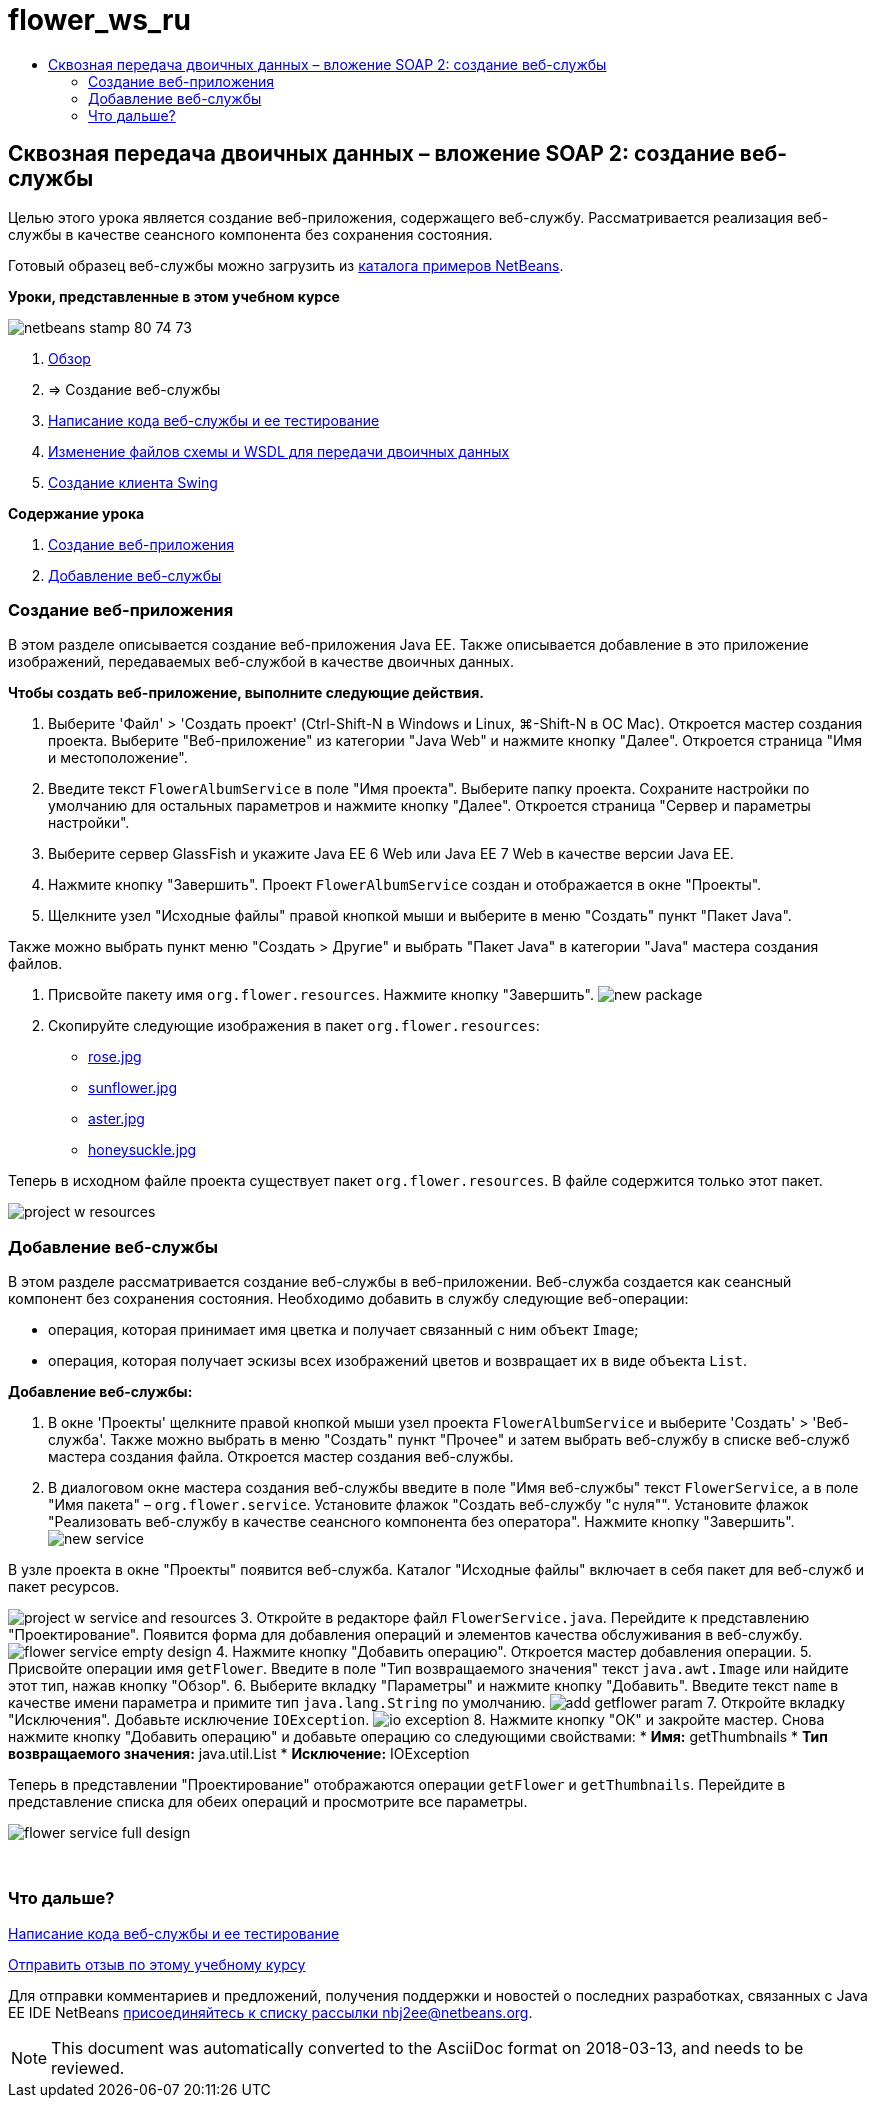 // 
//     Licensed to the Apache Software Foundation (ASF) under one
//     or more contributor license agreements.  See the NOTICE file
//     distributed with this work for additional information
//     regarding copyright ownership.  The ASF licenses this file
//     to you under the Apache License, Version 2.0 (the
//     "License"); you may not use this file except in compliance
//     with the License.  You may obtain a copy of the License at
// 
//       http://www.apache.org/licenses/LICENSE-2.0
// 
//     Unless required by applicable law or agreed to in writing,
//     software distributed under the License is distributed on an
//     "AS IS" BASIS, WITHOUT WARRANTIES OR CONDITIONS OF ANY
//     KIND, either express or implied.  See the License for the
//     specific language governing permissions and limitations
//     under the License.
//

= flower_ws_ru
:jbake-type: page
:jbake-tags: old-site, needs-review
:jbake-status: published
:keywords: Apache NetBeans  flower_ws_ru
:description: Apache NetBeans  flower_ws_ru
:toc: left
:toc-title:

== Сквозная передача двоичных данных – вложение SOAP 2: создание веб-службы

Целью этого урока является создание веб-приложения, содержащего веб-службу. Рассматривается реализация веб-службы в качестве сеансного компонента без сохранения состояния.

Готовый образец веб-службы можно загрузить из link:https://netbeans.org/projects/samples/downloads/download/Samples%252FWeb%2520Services%252FWeb%2520Service%2520Passing%2520Binary%2520Data%2520--%2520EE6%252FFlowerAlbumService.zip[каталога примеров NetBeans].

*Уроки, представленные в этом учебном курсе*

image:netbeans-stamp-80-74-73.png[title="Содержимое этой страницы применимо к IDE NetBeans 7.2, 7.3, 7.4 и 8.0"]

1. link:./flower_overview.html[Обзор]
2. => Создание веб-службы
3. link:flower-code-ws.html[Написание кода веб-службы и ее тестирование]
4. link:./flower_wsdl_schema.html[Изменение файлов схемы и WSDL для передачи двоичных данных]
5. link:./flower_swing.html[Создание клиента Swing]

*Содержание урока*

1. link:#create-web-app[Создание веб-приложения]
2. link:#add-ws[Добавление веб-службы]

=== Создание веб-приложения

В этом разделе описывается создание веб-приложения Java EE. Также описывается добавление в это приложение изображений, передаваемых веб-службой в качестве двоичных данных.

*Чтобы создать веб-приложение, выполните следующие действия.*

1. Выберите 'Файл' > 'Создать проект' (Ctrl-Shift-N в Windows и Linux, ⌘-Shift-N в ОС Mac). Откроется мастер создания проекта. Выберите "Веб-приложение" из категории "Java Web" и нажмите кнопку "Далее". Откроется страница "Имя и местоположение".
2. Введите текст `FlowerAlbumService` в поле "Имя проекта". Выберите папку проекта. Сохраните настройки по умолчанию для остальных параметров и нажмите кнопку "Далее". Откроется страница "Сервер и параметры настройки".
3. Выберите сервер GlassFish и укажите Java EE 6 Web или Java EE 7 Web в качестве версии Java EE.
4. Нажмите кнопку "Завершить". Проект `FlowerAlbumService` создан и отображается в окне "Проекты".
5. Щелкните узел "Исходные файлы" правой кнопкой мыши и выберите в меню "Создать" пункт "Пакет Java".

Также можно выбрать пункт меню "Создать > Другие" и выбрать "Пакет Java" в категории "Java" мастера создания файлов.

6. Присвойте пакету имя `org.flower.resources`. Нажмите кнопку "Завершить".
image:new-package.png[]
7. Скопируйте следующие изображения в пакет `org.flower.resources`:
* link:rose.jpg[rose.jpg]
* link:sunflower.jpg[sunflower.jpg]
* link:aster.jpg[aster.jpg]
* link:honeysuckle.jpg[honeysuckle.jpg]

Теперь в исходном файле проекта существует пакет `org.flower.resources`. В файле содержится только этот пакет.

image:project-w-resources.png[]

=== Добавление веб-службы

В этом разделе рассматривается создание веб-службы в веб-приложении. Веб-служба создается как сеансный компонент без сохранения состояния. Необходимо добавить в службу следующие веб-операции:

* операция, которая принимает имя цветка и получает связанный с ним объект `Image`;
* операция, которая получает эскизы всех изображений цветов и возвращает их в виде объекта `List`.

*Добавление веб-службы:*

1. В окне 'Проекты' щелкните правой кнопкой мыши узел проекта `FlowerAlbumService` и выберите 'Создать' > 'Веб-служба'. Также можно выбрать в меню "Создать" пункт "Прочее" и затем выбрать веб-службу в списке веб-служб мастера создания файла. Откроется мастер создания веб-службы.
2. В диалоговом окне мастера создания веб-службы введите в поле "Имя веб-службы" текст `FlowerService`, а в поле "Имя пакета" – `org.flower.service`. Установите флажок "Создать веб-службу "с нуля"". Установите флажок "Реализовать веб-службу в качестве сеансного компонента без оператора". Нажмите кнопку "Завершить".
image:new-service.png[]

В узле проекта в окне "Проекты" появится веб-служба. Каталог "Исходные файлы" включает в себя пакет для веб-служб и пакет ресурсов.

image:project-w-service-and-resources.png[]
3. Откройте в редакторе файл `FlowerService.java`. Перейдите к представлению "Проектирование". Появится форма для добавления операций и элементов качества обслуживания в веб-службу.
image:flower-service-empty-design.png[]
4. Нажмите кнопку "Добавить операцию". Откроется мастер добавления операции.
5. Присвойте операции имя `getFlower`. Введите в поле "Тип возвращаемого значения" текст `java.awt.Image` или найдите этот тип, нажав кнопку "Обзор".
6. Выберите вкладку "Параметры" и нажмите кнопку "Добавить". Введите текст `name` в качестве имени параметра и примите тип `java.lang.String` по умолчанию.
image:add-getflower-param.png[]
7. Откройте вкладку "Исключения". Добавьте исключение `IOException`.
image:io-exception.png[]
8. Нажмите кнопку "ОК" и закройте мастер. Снова нажмите кнопку "Добавить операцию" и добавьте операцию со следующими свойствами:
* *Имя:* getThumbnails
* *Тип возвращаемого значения:* java.util.List
* *Исключение:* IOException

Теперь в представлении "Проектирование" отображаются операции `getFlower` и `getThumbnails`. Перейдите в представление списка для обеих операций и просмотрите все параметры.

image:flower-service-full-design.png[]

 

=== Что дальше?

link:./flower-code-ws.html[Написание кода веб-службы и ее тестирование]

link:/about/contact_form.html?to=3&subject=Feedback:%20Flower%20Creating%20WS%20EE6[Отправить отзыв по этому учебному курсу]


Для отправки комментариев и предложений, получения поддержки и новостей о последних разработках, связанных с Java EE IDE NetBeans link:../../../community/lists/top.html[присоединяйтесь к списку рассылки nbj2ee@netbeans.org].


NOTE: This document was automatically converted to the AsciiDoc format on 2018-03-13, and needs to be reviewed.
